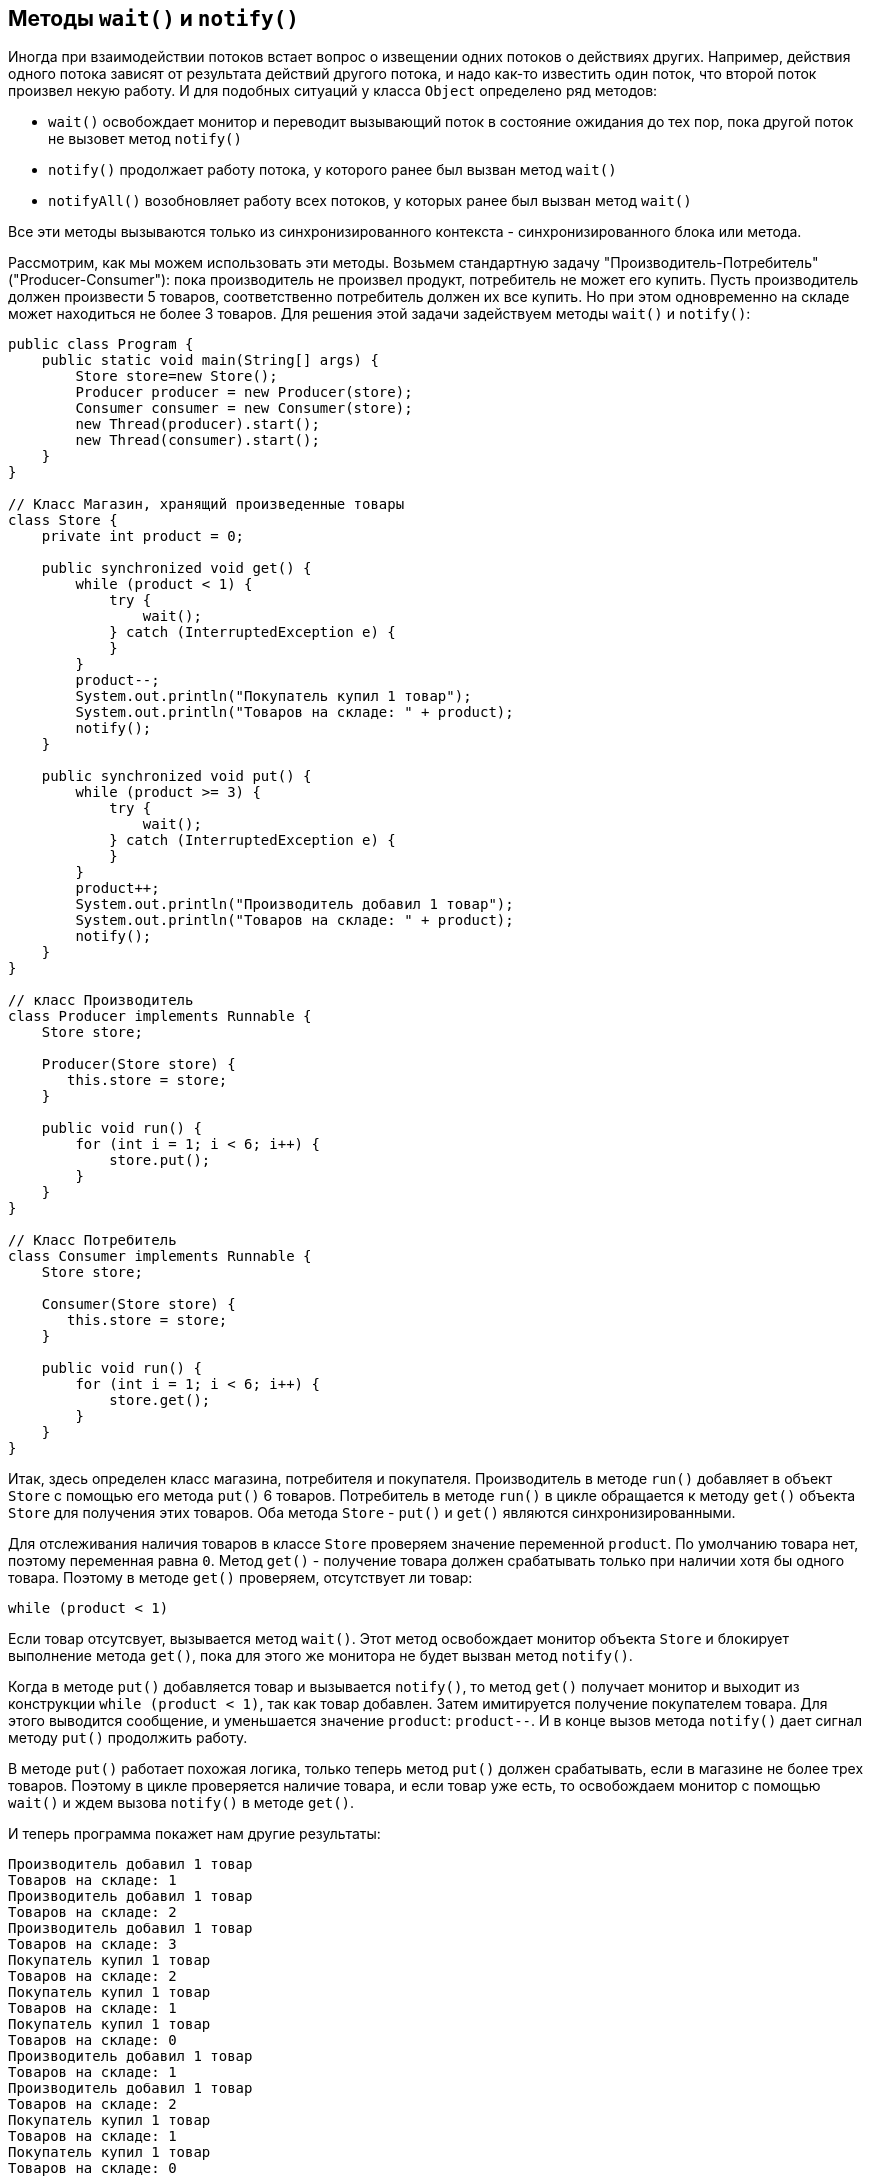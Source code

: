 == Методы `wait()` и `notify()`

Иногда при взаимодействии потоков встает вопрос о извещении одних потоков о действиях других. Например, действия одного потока зависят от результата действий другого потока, и надо как-то известить один поток, что второй поток произвел некую работу. И для подобных ситуаций у класса `Object` определено ряд методов:

- `wait()` освобождает монитор и переводит вызывающий поток в состояние ожидания до тех пор, пока другой поток не вызовет метод `notify()`
- `notify()` продолжает работу потока, у которого ранее был вызван метод `wait()`
- `notifyAll()` возобновляет работу всех потоков, у которых ранее был вызван метод `wait()`

Все эти методы вызываются только из синхронизированного контекста - синхронизированного блока или метода.

Рассмотрим, как мы можем использовать эти методы. Возьмем стандартную задачу "Производитель-Потребитель" ("Producer-Consumer"): пока производитель не произвел продукт, потребитель не может его купить. Пусть производитель должен произвести 5 товаров, соответственно потребитель должен их все купить. Но при этом одновременно на складе может находиться не более 3 товаров. Для решения этой задачи задействуем методы `wait()` и `notify()`:

[source, java]
----
public class Program {
    public static void main(String[] args) {
        Store store=new Store();
        Producer producer = new Producer(store);
        Consumer consumer = new Consumer(store);
        new Thread(producer).start();
        new Thread(consumer).start();
    }
}

// Класс Магазин, хранящий произведенные товары
class Store {
    private int product = 0;

    public synchronized void get() {
        while (product < 1) {
            try {
                wait();
            } catch (InterruptedException e) {
            }
        }
        product--;
        System.out.println("Покупатель купил 1 товар");
        System.out.println("Товаров на складе: " + product);
        notify();
    }

    public synchronized void put() {
        while (product >= 3) {
            try {
                wait();
            } catch (InterruptedException e) {
            }
        }
        product++;
        System.out.println("Производитель добавил 1 товар");
        System.out.println("Товаров на складе: " + product);
        notify();
    }
}

// класс Производитель
class Producer implements Runnable {
    Store store;

    Producer(Store store) {
       this.store = store;
    }

    public void run() {
        for (int i = 1; i < 6; i++) {
            store.put();
        }
    }
}

// Класс Потребитель
class Consumer implements Runnable {
    Store store;

    Consumer(Store store) {
       this.store = store;
    }

    public void run() {
        for (int i = 1; i < 6; i++) {
            store.get();
        }
    }
}
----

Итак, здесь определен класс магазина, потребителя и покупателя. Производитель в методе `run()` добавляет в объект `Store` с помощью его метода `put()` 6 товаров. Потребитель в методе `run()` в цикле обращается к методу `get()` объекта `Store` для получения этих товаров. Оба метода `Store` - `put()` и `get()` являются синхронизированными.

Для отслеживания наличия товаров в классе `Store` проверяем значение переменной `product`. По умолчанию товара нет, поэтому переменная равна `0`. Метод `get()` - получение товара должен срабатывать только при наличии хотя бы одного товара. Поэтому в методе `get()` проверяем, отсутствует ли товар:

[source, java]
----
while (product < 1)
----

Если товар отсутсвует, вызывается метод `wait()`. Этот метод освобождает монитор объекта `Store` и блокирует выполнение метода `get()`, пока для этого же монитора не будет вызван метод `notify()`.

Когда в методе `put()` добавляется товар и вызывается `notify()`, то метод `get()` получает монитор и выходит из конструкции `while (product < 1)`, так как товар добавлен. Затем имитируется получение покупателем товара. Для этого выводится сообщение, и уменьшается значение `product`: `product--`. И в конце вызов метода `notify()` дает сигнал методу `put()` продолжить работу.

В методе `put()` работает похожая логика, только теперь метод `put()` должен срабатывать, если в магазине не более трех товаров. Поэтому в цикле проверяется наличие товара, и если товар уже есть, то освобождаем монитор с помощью `wait()` и ждем вызова `notify()` в методе `get()`.

И теперь программа покажет нам другие результаты:

[source, out]
----
Производитель добавил 1 товар
Товаров на складе: 1
Производитель добавил 1 товар
Товаров на складе: 2
Производитель добавил 1 товар
Товаров на складе: 3
Покупатель купил 1 товар
Товаров на складе: 2
Покупатель купил 1 товар
Товаров на складе: 1
Покупатель купил 1 товар
Товаров на складе: 0
Производитель добавил 1 товар
Товаров на складе: 1
Производитель добавил 1 товар
Товаров на складе: 2
Покупатель купил 1 товар
Товаров на складе: 1
Покупатель купил 1 товар
Товаров на складе: 0
----

Таким образом, с помощью `wait()` в методе `get()` мы ожидаем, когда производитель добавит новый продукт. А после добавления вызываем `notify()`, как бы говоря, что магазин теперь снова пуст, и можно еще добавлять.

А в методе `put()` с помощью `wait()` мы ожидаем освобождения места на складе. После того, как место освободится, добавляем товар и через `notify()` уведомляем покупателя о том, что он может забирать товар.
